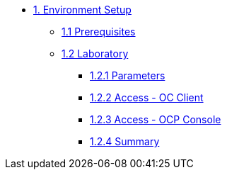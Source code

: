 * xref:01-setup.adoc[1. Environment Setup]
** xref:01-setup.adoc#01-prerequisites[1.1 Prerequisites]
** xref:01-setup.adoc#01-laboratory[1.2 Laboratory]
*** xref:01-setup.adoc#01-parameters[1.2.1 Parameters]
*** xref:01-setup.adoc#01-accessoc[1.2.2 Access - OC Client]
*** xref:01-setup.adoc#01-accessconsole[1.2.3 Access - OCP Console]
*** xref:01-setup.adoc#01-summary[1.2.4 Summary]